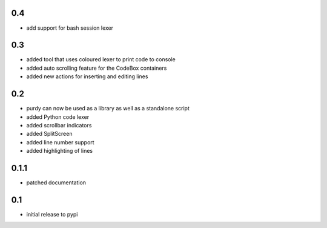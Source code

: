0.4
===

* add support for bash session lexer

0.3
===

* added tool that uses coloured lexer to print code to console
* added auto scrolling feature for the CodeBox containers
* added new actions for inserting and editing lines

0.2
===

* purdy can now be used as a library as well as a standalone script
* added Python code lexer 
* added scrollbar indicators
* added SplitScreen
* added line number support
* added highlighting of lines


0.1.1
=====

* patched documentation

0.1
===

* initial release to pypi
